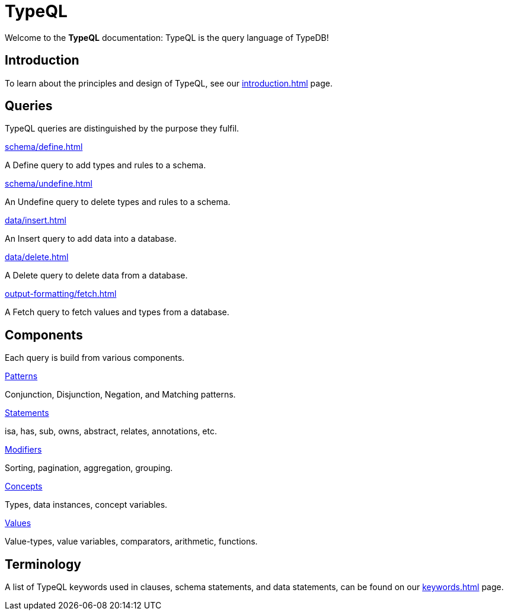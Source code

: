 = TypeQL
:keywords: typeql, overview
:pageTitle: TypeQL overview
:summary: A birds-eye view of TypeQL documentation.

Welcome to the *TypeQL* documentation: TypeQL is the query language of TypeDB!

== Introduction

To learn about the principles and design of TypeQL, see our xref:introduction.adoc[] page.

== Queries

TypeQL queries are distinguished by the purpose they fulfil.

[cols-2]
--
.xref:schema/define.adoc[]
[.clickable]
****
A Define query to add types and rules to a schema.
****

.xref:schema/undefine.adoc[]
[.clickable]
****
An Undefine query to delete types and rules to a schema.
****

.xref:data/insert.adoc[]
[.clickable]
****
An Insert query to add data into a database.
****

.xref:data/delete.adoc[]
[.clickable]
****
A Delete query to delete data from a database.
****

.xref:output-formatting/fetch.adoc[]
[.clickable]
****
A Fetch query to fetch values and types from a database.
****

--

== Components

Each query is build from various components.

[cols-2]
--
.xref:patterns/overview.adoc[Patterns]
[.clickable]
****
Conjunction, Disjunction, Negation, and Matching patterns.
****

.xref:statements/overview.adoc[Statements]
[.clickable]
****
isa, has, sub, owns, abstract, relates, annotations, etc.
****

.xref:modifiers/overview.adoc[Modifiers]
[.clickable]
****
Sorting, pagination, aggregation, grouping.
****

.xref:concepts/overview.adoc[Concepts]
[.clickable]
****
Types, data instances, concept variables.
****

.xref:values/overview.adoc[Values]
[.clickable]
****
Value-types, value variables, comparators, arithmetic, functions.
****
--

== Terminology

A list of TypeQL keywords used in clauses, schema statements, and data statements, can be found on our xref:keywords.adoc[] page.